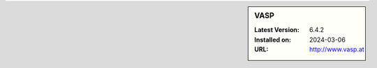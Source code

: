 .. sidebar:: VASP

   :Latest Version: 6.4.2
   :Installed on: 2024-03-06
   :URL: http://www.vasp.at
